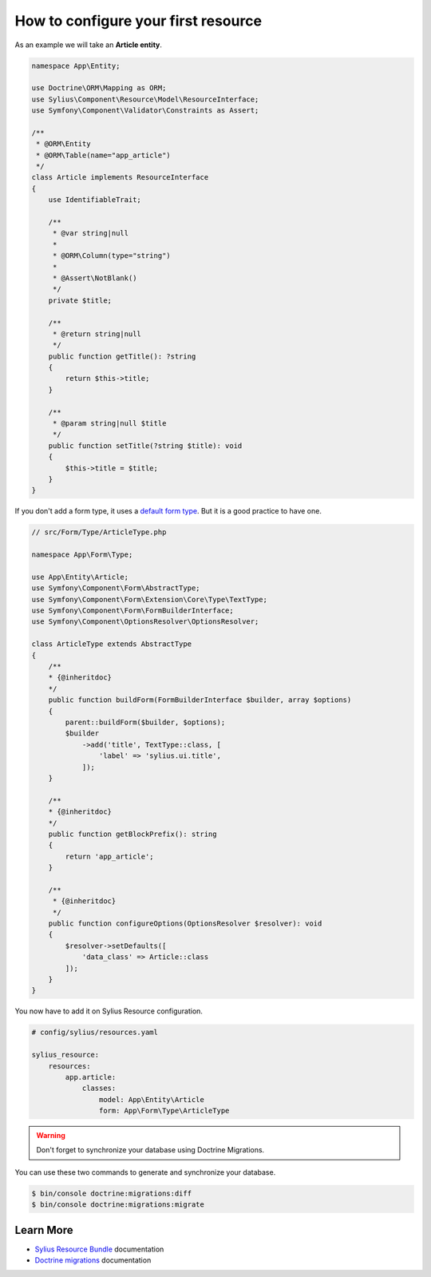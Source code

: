 How to configure your first resource
====================================

As an example we will take an **Article entity**.


.. code-block:: php

    namespace App\Entity;

    use Doctrine\ORM\Mapping as ORM;
    use Sylius\Component\Resource\Model\ResourceInterface;
    use Symfony\Component\Validator\Constraints as Assert;

    /**
     * @ORM\Entity
     * @ORM\Table(name="app_article")
     */
    class Article implements ResourceInterface
    {
        use IdentifiableTrait;

        /**
         * @var string|null
         *
         * @ORM\Column(type="string")
         *
         * @Assert\NotBlank()
         */
        private $title;

        /**
         * @return string|null
         */
        public function getTitle(): ?string
        {
            return $this->title;
        }

        /**
         * @param string|null $title
         */
        public function setTitle(?string $title): void
        {
            $this->title = $title;
        }
    }


If you don't add a form type, it uses a `default form type`_. But it is a good practice to have one.

.. code-block:: php

    // src/Form/Type/ArticleType.php

    namespace App\Form\Type;

    use App\Entity\Article;
    use Symfony\Component\Form\AbstractType;
    use Symfony\Component\Form\Extension\Core\Type\TextType;
    use Symfony\Component\Form\FormBuilderInterface;
    use Symfony\Component\OptionsResolver\OptionsResolver;

    class ArticleType extends AbstractType
    {
        /**
        * {@inheritdoc}
        */
        public function buildForm(FormBuilderInterface $builder, array $options)
        {
            parent::buildForm($builder, $options);
            $builder
                ->add('title', TextType::class, [
                    'label' => 'sylius.ui.title',
                ]);
        }

        /**
        * {@inheritdoc}
        */
        public function getBlockPrefix(): string
        {
            return 'app_article';
        }

        /**
         * {@inheritdoc}
         */
        public function configureOptions(OptionsResolver $resolver): void
        {
            $resolver->setDefaults([
                'data_class' => Article::class
            ]);
        }
    }


You now have to add it on Sylius Resource configuration.

.. code-block:: yaml

    # config/sylius/resources.yaml

    sylius_resource:
        resources:
            app.article:
                classes:
                    model: App\Entity\Article
                    form: App\Form\Type\ArticleType

.. warning::

    Don't forget to synchronize your database using Doctrine Migrations.

You can use these two commands to generate and synchronize your database.

.. code-block:: bash

    $ bin/console doctrine:migrations:diff
    $ bin/console doctrine:migrations:migrate

Learn More
----------

* `Sylius Resource Bundle`_ documentation
* `Doctrine migrations`_ documentation

.. _`Sylius Resource Bundle`: https://docs.sylius.com/en/latest/components_and_bundles/bundles/SyliusResourceBundle/configuration.html
.. _`Doctrine migrations`: https://symfony.com/doc/master/bundles/DoctrineMigrationsBundle/index.html
.. _`default form type`: https://github.com/Sylius/SyliusResourceBundle/blob/master/src/Bundle/Form/Type/DefaultResourceType.php

